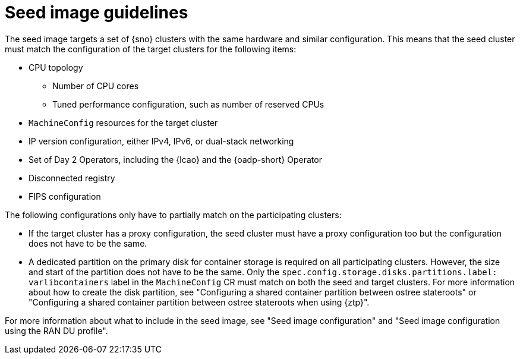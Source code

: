 // Module included in the following assemblies:
// * edge_computing/image-based-upgrade/cnf-understanding-image-based-upgrade.adoc

[id="cnf-image-based-upgrade-seed-image-guide_{context}"]
= Seed image guidelines

The seed image targets a set of {sno} clusters with the same hardware and similar configuration.
This means that the seed cluster must match the configuration of the target clusters for the following items:

* CPU topology
** Number of CPU cores
** Tuned performance configuration, such as number of reserved CPUs
* `MachineConfig` resources for the target cluster
* IP version configuration, either IPv4, IPv6, or dual-stack networking
* Set of Day 2 Operators, including the {lcao} and the {oadp-short} Operator
* Disconnected registry
* FIPS configuration

The following configurations only have to partially match on the participating clusters:

* If the target cluster has a proxy configuration, the seed cluster must have a proxy configuration too but the configuration does not have to be the same.
* A dedicated partition on the primary disk for container storage is required on all participating clusters. However, the size and start of the partition does not have to be the same. Only the `spec.config.storage.disks.partitions.label: varlibcontainers` label in the `MachineConfig` CR must match on both the seed and target clusters.
For more information about how to create the disk partition, see "Configuring a shared container partition between ostree stateroots" or "Configuring a shared container partition between ostree stateroots when using {ztp}".

For more information about what to include in the seed image, see "Seed image configuration" and "Seed image configuration using the RAN DU profile".